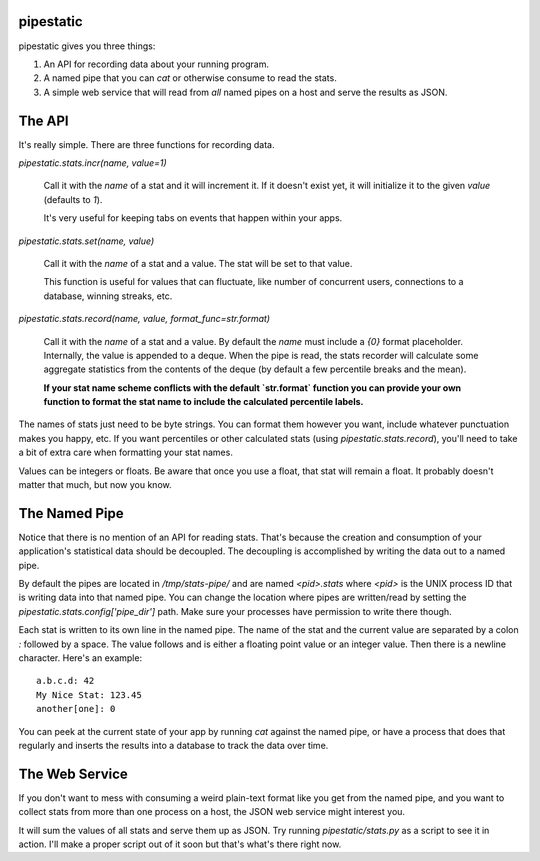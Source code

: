 pipestatic
==========

pipestatic gives you three things:

1. An API for recording data about your running program.
2. A named pipe that you can `cat` or otherwise consume to read the stats.
3. A simple web service that will read from *all* named pipes on a host and
   serve the results as JSON.

The API
=======

It's really simple. There are three functions for recording data.

`pipestatic.stats.incr(name, value=1)`

    Call it with the `name` of a stat and it will increment it. If it doesn't
    exist yet, it will initialize it to the given `value` (defaults to `1`).

    It's very useful for keeping tabs on events that happen within your apps.

`pipestatic.stats.set(name, value)`

    Call it with the `name` of a stat and a value. The stat will be set to that
    value.

    This function is useful for values that can fluctuate, like number of
    concurrent users, connections to a database, winning streaks, etc.

`pipestatic.stats.record(name, value, format_func=str.format)`

    Call it with the `name` of a stat and a value. By default the `name`
    must include a `{0}` format placeholder. Internally, the value is
    appended to a deque. When the pipe is read, the stats recorder will
    calculate some aggregate statistics from the contents of the deque
    (by default a few percentile breaks and the mean).
    
    **If your stat name scheme conflicts with the default `str.format` function
    you can provide your own function to format the stat name to include the
    calculated percentile labels.**

The names of stats just need to be byte strings. You can format them however
you want, include whatever punctuation makes you happy, etc. If you want
percentiles or other calculated stats (using `pipestatic.stats.record`), you'll
need to take a bit of extra care when formatting your stat names.

Values can be integers or floats. Be aware that once you use a float, that stat
will remain a float. It probably doesn't matter that much, but now you know.

The Named Pipe
==============

Notice that there is no mention of an API for reading stats. That's because
the creation and consumption of your application's statistical data should be
decoupled. The decoupling is accomplished by writing the data out to a named
pipe.

By default the pipes are located in `/tmp/stats-pipe/` and are named
`<pid>.stats` where `<pid>` is the UNIX process ID that is writing data into
that named pipe. You can change the location where pipes are written/read by
setting the `pipestatic.stats.config['pipe_dir']` path. Make sure your
processes have permission to write there though.

Each stat is written to its own line in the named pipe. The name of the stat and
the current value are separated by a colon `:` followed by a space. The value
follows and is either a floating point value or an integer value. Then there is
a newline character. Here's an example::

    a.b.c.d: 42
    My Nice Stat: 123.45
    another[one]: 0

You can peek at the current state of your app by running `cat` against the
named pipe, or have a process that does that regularly and inserts the results
into a database to track the data over time.

The Web Service
===============

If you don't want to mess with consuming a weird plain-text format like you get
from the named pipe, and you want to collect stats from more than one process
on a host, the JSON web service might interest you.

It will sum the values of all stats and serve them up as JSON. Try running
`pipestatic/stats.py` as a script to see it in action. I'll make a proper
script out of it soon but that's what's there right now.
